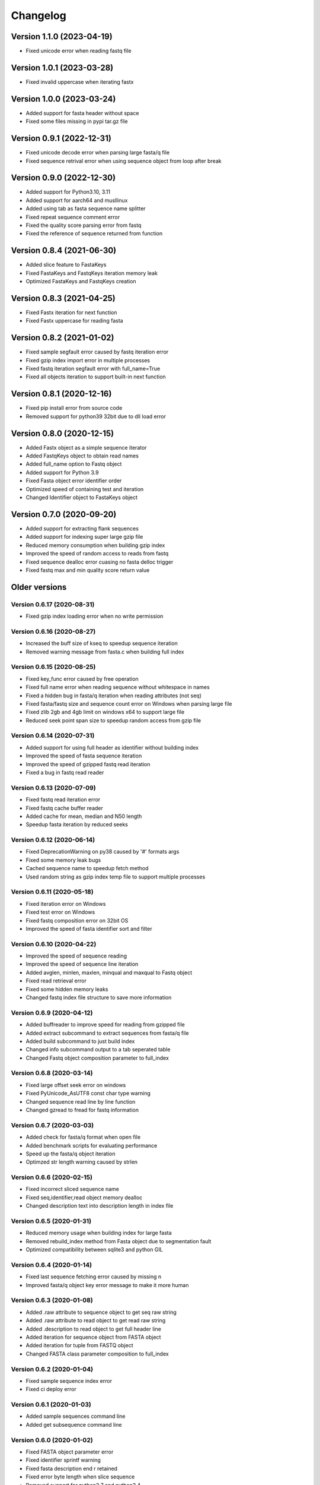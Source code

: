Changelog
=========

Version 1.1.0 (2023-04-19)
--------------------------

- Fixed unicode error when reading fastq file

Version 1.0.1 (2023-03-28)
--------------------------

- Fixed invalid uppercase when iterating fastx

Version 1.0.0 (2023-03-24)
--------------------------

- Added support for fasta header without space
- Fixed some files missing in pypi tar.gz file

Version 0.9.1 (2022-12-31)
--------------------------

- Fixed unicode decode error when parsing large fasta/q file
- Fixed sequence retrival error when using sequence object from loop after break

Version 0.9.0 (2022-12-30)
--------------------------

- Added support for Python3.10, 3.11
- Added support for aarch64 and musllinux
- Added using tab as fasta sequence name splitter
- Fixed repeat sequence comment error
- Fixed the quality score parsing error from fastq
- Fixed the reference of sequence returned from function

Version 0.8.4 (2021-06-30)
--------------------------

- Added slice feature to FastaKeys
- Fixed FastaKeys and FastqKeys iteration memory leak
- Optimized FastaKeys and FastqKeys creation

Version 0.8.3 (2021-04-25)
--------------------------

- Fixed Fastx iteration for next function
- Fixed Fastx uppercase for reading fasta

Version 0.8.2 (2021-01-02)
--------------------------

- Fixed sample segfault error caused by fastq iteration error
- Fixed gzip index import error in multiple processes
- Fixed fastq iteration segfault error with full_name=True
- Fixed all objects iteration to support built-in next function

Version 0.8.1 (2020-12-16)
--------------------------

- Fixed pip install error from source code
- Removed support for python39 32bit due to dll load error

Version 0.8.0 (2020-12-15)
--------------------------

- Added Fastx object as a simple sequence iterator
- Added FastqKeys object to obtain read names
- Added full_name option to Fastq object
- Added support for Python 3.9
- Fixed Fasta object error identifier order
- Optimized speed of containing test and iteration
- Changed Identifier object to FastaKeys object

Version 0.7.0 (2020-09-20)
--------------------------

- Added support for extracting flank sequences
- Added support for indexing super large gzip file
- Reduced memory consumption when building gzip index
- Improved the speed of random access to reads from fastq
- Fixed sequence dealloc error cuasing no fasta delloc trigger
- Fixed fastq max and min quality score return value

Older versions
--------------

Version 0.6.17 (2020-08-31)
^^^^^^^^^^^^^^^^^^^^^^^^^^^

- Fixed gzip index loading error when no write permission

Version 0.6.16 (2020-08-27)
^^^^^^^^^^^^^^^^^^^^^^^^^^^

- Increased the buff size of kseq to speedup sequence iteration
- Removed warning message from fasta.c when building full index

Version 0.6.15 (2020-08-25)
^^^^^^^^^^^^^^^^^^^^^^^^^^^

- Fixed key_func error caused by free operation
- Fixed full name error when reading sequence without whitespace in names
- Fixed a hidden bug in fasta/q iteration when reading attributes (not seq)
- Fixed fasta/fastq size and sequence count error on Windows when parsing large file
- Fixed zlib 2gb and 4gb limit on windows x64 to support large file
- Reduced seek point span size to speedup random access from gzip file

Version 0.6.14 (2020-07-31)
^^^^^^^^^^^^^^^^^^^^^^^^^^^

- Added support for using full header as identifier without building index
- Improved the speed of fasta sequence iteration
- Improved the speed of gzipped fastq read iteration
- Fixed a bug in fastq read reader

Version 0.6.13 (2020-07-09)
^^^^^^^^^^^^^^^^^^^^^^^^^^^

- Fixed fastq read iteration error
- Fixed fastq cache buffer reader
- Added cache for mean, median and N50 length
- Speedup fasta iteration by reduced seeks

Version 0.6.12 (2020-06-14)
^^^^^^^^^^^^^^^^^^^^^^^^^^^

- Fixed DeprecationWarning on py38 caused by '#' formats args
- Fixed some memory leak bugs
- Cached sequence name to speedup fetch method
- Used random string as gzip index temp file to support multiple processes


Version 0.6.11 (2020-05-18)
^^^^^^^^^^^^^^^^^^^^^^^^^^^

- Fixed iteration error on Windows
- Fixed test error on Windows
- Fixed fastq composition error on 32bit OS
- Improved the speed of fasta identifier sort and filter

Version 0.6.10 (2020-04-22)
^^^^^^^^^^^^^^^^^^^^^^^^^^^

- Improved the speed of sequence reading 
- Improved the speed of sequence line iteration
- Added avglen, minlen, maxlen, minqual and maxqual to Fastq object
- Fixed read retrieval error
- Fixed some hidden memory leaks
- Changed fastq index file structure to save more information

Version 0.6.9 (2020-04-12)
^^^^^^^^^^^^^^^^^^^^^^^^^^

- Added buffreader to improve speed for reading from gzipped file
- Added extract subcommand to extract sequences from fasta/q file
- Added build subcommand to just build index
- Changed info subcommand output to a tab seperated table
- Changed Fastq object composition parameter to full_index

Version 0.6.8 (2020-03-14)
^^^^^^^^^^^^^^^^^^^^^^^^^^

- Fixed large offset seek error on windows
- Fixed PyUnicode_AsUTF8 const char type warning
- Changed sequence read line by line function
- Changed gzread to fread for fastq information

Version 0.6.7 (2020-03-03)
^^^^^^^^^^^^^^^^^^^^^^^^^^

- Added check for fasta/q format when open file
- Added benchmark scripts for evaluating performance
- Speed up the fasta/q object iteration
- Optimzed str length warning caused by strlen

Version 0.6.6 (2020-02-15)
^^^^^^^^^^^^^^^^^^^^^^^^^^

- Fixed incorrect sliced sequence name
- Fixed seq,identifier,read object memory dealloc
- Changed description text into description length in index file

Version 0.6.5 (2020-01-31)
^^^^^^^^^^^^^^^^^^^^^^^^^^

- Reduced memory usage when building index for large fasta
- Removed rebuild_index method from Fasta object due to segmentation fault
- Optimized compatibility between sqlite3 and python GIL

Version 0.6.4 (2020-01-14)
^^^^^^^^^^^^^^^^^^^^^^^^^^

- Fixed last sequence fetching error caused by missing \n
- Improved fasta/q object key error message to make it more human

Version 0.6.3 (2020-01-08)
^^^^^^^^^^^^^^^^^^^^^^^^^^

- Added .raw attribute to sequence object to get seq raw string
- Added .raw attribute to read object to get read raw string
- Added .description to read object to get full header line
- Added iteration for sequence object from FASTA object
- Added iteration for tuple from FASTQ object
- Changed FASTA class parameter composition to full_index

Version 0.6.2 (2020-01-04)
^^^^^^^^^^^^^^^^^^^^^^^^^^

- Fixed sample sequence index error
- Fixed ci deploy error

Version 0.6.1 (2020-01-03)
^^^^^^^^^^^^^^^^^^^^^^^^^^

- Added sample sequences command line
- Added get subsequence command line

Version 0.6.0 (2020-01-02)
^^^^^^^^^^^^^^^^^^^^^^^^^^

- Fixed FASTA object parameter error
- Fixed identifier sprintf warning
- Fixed fasta description end \r retained
- Fixed error byte length when slice sequence
- Removed support for python2.7 and python3.4
- Removed python2 compat
- Disabled export gzip index when building memory index

Version 0.5.10 (2019-11-20)
^^^^^^^^^^^^^^^^^^^^^^^^^^

- Added identifier filter function
- Remove tp_new for Read, Sequence and Identifier
- Fixed module method error

Version 0.5.9 (2019-11-17)
^^^^^^^^^^^^^^^^^^^^^^^^^^

- Added get longest and shortest sequence object
- Added composition argument to speedup getting GC content
- Added memory index to keep index in memory rather than local file
- Fixed command line error
- Changed sqlite to higher version
- Removed journal_mode OFF
- Speedup index building

Version 0.5.8 (2019-11-10)
^^^^^^^^^^^^^^^^^^^^^^^^^^

- Fixed fasta NL function parameter check
- Fixed read id error when fastq iteration

Version 0.5.7 (2019-11-09)
^^^^^^^^^^^^^^^^^^^^^^^^^^

- Fixed SystemError caused caused by Python 2.7 seperated int and long type
- Fixed String type check on Python 2.7
- Fixed objects memory deallocation

Version 0.5.6 (2019-11-08)
^^^^^^^^^^^^^^^^^^^^^^^^^^

- Optimized random access from plain file
- Reduced memory consumption

Version 0.5.5 (2019-11-07)
^^^^^^^^^^^^^^^^^^^^^^^^^^

- Added Support for IUPAC code complement
- Speedup reverse complement
- Speedup space removing and uppercase


Version 0.5.4 (2019-11-04)
^^^^^^^^^^^^^^^^^^^^^^^^^^

- Added guess fasta type (DNA, RNA, protein)
- Added support for calculating protein sequence composition
- Optimized the speed of index building
- Calculate sequence composition when get gc content or composition
- Fixed char return in python 2.7

Version 0.5.3 (2019-10-23)
^^^^^^^^^^^^^^^^^^^^^^^^^^

- Added support for coverting fastq to fasta
- Updated command line interface docs
- Fixed command line entry points

Version 0.5.2 (2019-10-18)
^^^^^^^^^^^^^^^^^^^^^^^^^^

- Fixed command line interface running error

Version 0.5.1 (2019-10-17)
^^^^^^^^^^^^^^^^^^^^^^^^^^

- Added key function for custom sequence identifier
- Optimized speed of fasta indexing
- Fixed bool args parsing error in py2.7

Version 0.5.0 (2019-10-13)
^^^^^^^^^^^^^^^^^^^^^^^^^^

- Added support for python 2.7 and 3.4
- Added command line tool to manipulate fasta and fastq file
- Added gzip attribute to fasta and fastq object to check whether compressed
- Added sort function for identifier object
- Fixed python bool argument parsing error caused by uint16_t
- Fixed identifier sort key initialization

Version 0.4.1 (2019-10-05)
^^^^^^^^^^^^^^^^^^^^^^^^^^

- Fixed fastq quality encoding system guesser
- Fixed gzip index insertion error

Version 0.4.0 (2019-09-29)
^^^^^^^^^^^^^^^^^^^^^^^^^^

- Added support for parsing FASTQ
- Added random access to reads from FASTQ

Version 0.3.10 (2019-09-27)
^^^^^^^^^^^^^^^^^^^^^^^^^^

- Fixed GC skew exception caused by mixing unsigned with signed for division  

Version 0.3.9 (2019-09-26)
^^^^^^^^^^^^^^^^^^^^^^^^^^

- Fixed sequence read line by line error
- Fixed last sequence build index error when fasta file ended without \n
- Fixed GC skew error

Version 0.3.8 (2019-09-25)
^^^^^^^^^^^^^^^^^^^^^^^^^^

- Fixed large offset became negative error
- Fixed slice step
- Fixed uncorrect median length
- Fixed strand compare error
- Added GC skew calculation
- Updated test script

Version 0.3.7 (2019-09-24)
^^^^^^^^^^^^^^^^^^^^^^^^^^

- Changed int type to standard type
- Added support for processing large fasta file
- Added id number for each sequence
- Fixed SQL fetch error
- Used 50 as default value of nl to calculate N50 and L50

Version 0.3.6 (2019-09-20)
^^^^^^^^^^^^^^^^^^^^^^^^^^

- Added support for searching subsequence from a sequence
- Added support for checking subsequence weather in a sequence
- Fixed gzip index import error
- Fixed subsequence parent length for full sequence extraction

Version 0.3.5 (2019-09-08)
^^^^^^^^^^^^^^^^^^^^^^^^^^

- Fixed unicode error caused by sqlite3_finalize 

Version 0.3.4 (2019-09-07)
^^^^^^^^^^^^^^^^^^^^^^^^^^

- Fixed seq description unicode string error

Version 0.3.3 (2019-09-07)
^^^^^^^^^^^^^^^^^^^^^^^^^^

- Fixed sequence description encoding error
 
Version 0.3.2 (2019-09-07)
^^^^^^^^^^^^^^^^^^^^^^^^^^

Deleted

Version 0.3.1 (2019-09-07)
^^^^^^^^^^^^^^^^^^^^^^^^^^

- Added support for geting sequence description

Version 0.3.0 (2019-09-07)
^^^^^^^^^^^^^^^^^^^^^^^^^^

- Added read sequence from fasta file line by line
- Added support for calculating assembly N50 and L50
- Added support for calculating median and average length
- Added support for getting longest and shortest sequence
- Added support for calculating counts of sequence
- removed support for Python34

Version 0.2.11 (2019-08-31)
^^^^^^^^^^^^^^^^^^^^^^^^^^

- Support for Python 3.4

Version 0.2.10 (2019-08-28)
^^^^^^^^^^^^^^^^^^^^^^^^^^

- Changed fseek and fread into gzseek and gzread
- Fixed sequence cache name comparision
- Fixed last sequence read error without line end
- Fixed subsequence slice error in normal FASTA file

Version 0.2.9 (2019-08-27)
^^^^^^^^^^^^^^^^^^^^^^^^^^

- Fixed bad line calculate error
- Changed rewind to fseek for subsequence extraction

Version 0.2.8 (2019-08-26)
^^^^^^^^^^^^^^^^^^^^^^^^^^

- Changed kseq.h library from li to attractivechaos
- Improved fasta parser

Version 0.2.7 (2019-08-26)
^^^^^^^^^^^^^^^^^^^^^^^^^^

- Fixed no gzip index wrote to sqlite index file

Version 0.2.6 (2019-08-26)
^^^^^^^^^^^^^^^^^^^^^^^^^^

- Optimized speed of gzip random access

Version 0.2.5 (2019-08-25)
^^^^^^^^^^^^^^^^^^^^^^^^^^

- Fixed segmentation fault raised when loading gzip index
- Changed fasta object method get_seq to fetch

Version 0.2.4 (2019-08-25)
^^^^^^^^^^^^^^^^^^^^^^^^^^

- Fixed fasta iter error after building new index

Version 0.2.3 (2019-08-24)
^^^^^^^^^^^^^^^^^^^^^^^^^^

- Fixed fasta iter error when end of file is not \n

Version 0.2.2 (2019-07-19)
^^^^^^^^^^^^^^^^^^^^^^^^^^

- Fixed identifier contain error

Version 0.2.1 (2019-07-15)
^^^^^^^^^^^^^^^^^^^^^^^^^^

- Fixed sequence name always end with 0
- Fixed fasta iterable for flat fasta

Version 0.2.0 (2019-07-09)
^^^^^^^^^^^^^^^^^^^^^^^^^^

- First release to PyPI
